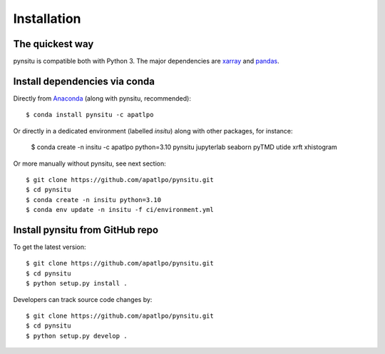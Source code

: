 .. _installation-label:

Installation
============

The quickest way
----------------

pynsitu is compatible both with Python 3. The major dependencies are xarray_ and pandas_.

Install dependencies via conda
-----------------------------

Directly from Anaconda_ (along with pynsitu, recommended)::

    $ conda install pynsitu -c apatlpo

Or directly in a dedicated environment (labelled `insitu`) along with other packages, for instance:

    $ conda create -n insitu -c apatlpo python=3.10 pynsitu jupyterlab seaborn pyTMD utide xrft xhistogram

Or more manually without pynsitu, see next section::

    $ git clone https://github.com/apatlpo/pynsitu.git
    $ cd pynsitu
    $ conda create -n insitu python=3.10
    $ conda env update -n insitu -f ci/environment.yml

Install pynsitu from GitHub repo
-----------------------------
To get the latest version::

    $ git clone https://github.com/apatlpo/pynsitu.git
    $ cd pynsitu
    $ python setup.py install .

Developers can track source code changes by::

    $ git clone https://github.com/apatlpo/pynsitu.git
    $ cd pynsitu
    $ python setup.py develop .

.. _xarray: http://xarray.pydata.org
.. _pandas: https://pandas.pydata.org
.. _Anaconda: https://www.continuum.io/downloads
